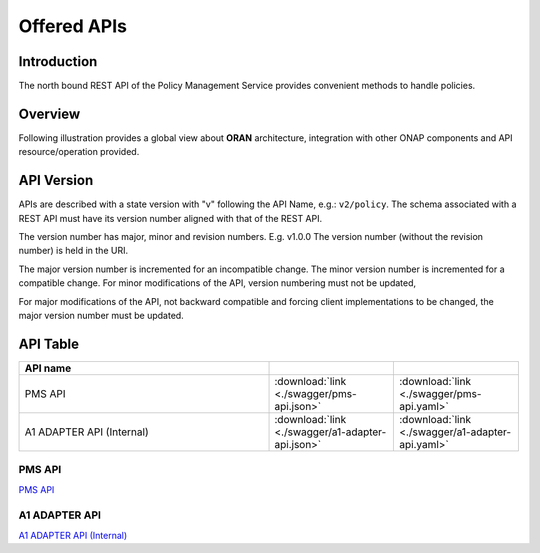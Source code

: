 .. This work is licensed under a Creative Commons Attribution 4.0
   International License.
.. http://creativecommons.org/licenses/by/4.0
.. Copyright 2020 Nordix Foundation

.. _offered_apis:


Offered APIs
============

Introduction
************

The north bound REST API of the Policy Management Service provides convenient methods to handle policies.


Overview
************************

Following illustration provides a global view about **ORAN** architecture,
integration with other ONAP components and API resource/operation provided.

.. image:: ../media/ONAP-A1ControllerArchitecture.png
   :width: 500pt


API Version
***********

APIs are described with a  state version with "v" following the API Name,
e.g.:  ``v2/policy``.
The schema associated with a REST API must have its version number aligned
with that of the REST API.

The version number has major, minor and revision numbers. E.g. v1.0.0
The version number (without the revision number) is held in the URI.

The major version number is incremented for an incompatible change.
The minor version number is incremented for a compatible change.
For minor modifications of the API, version numbering must not be updated,

For major modifications of the API, not backward compatible and forcing client
implementations to be changed, the major version number must be updated.


API Table
*********

.. |swagger-icon| image:: ../media/swagger.png
                  :width: 40px

.. |yaml-icon| image:: ../media/yaml_logo.png
                  :width: 40px


.. csv-table::
   :header: "API name", "|swagger-icon|", "|yaml-icon|"
   :widths: 10,5, 5

   "PMS API", ":download:`link <./swagger/pms-api.json>`", ":download:`link <./swagger/pms-api.yaml>`"
   "A1 ADAPTER API (Internal)", ":download:`link <./swagger/a1-adapter-api.json>`", ":download:`link <./swagger/a1-adapter-api.yaml>`"


.. _pms_api:

PMS API
.......
`PMS API <./pms-api.html>`_

.. _a1_adapter_api:

A1 ADAPTER API
..............
`A1 ADAPTER API (Internal) <./a1-adapter-api.html>`_

